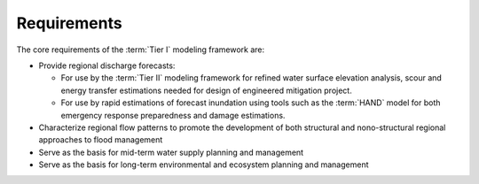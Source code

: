 Requirements
============

The core requirements of the :term:`Tier I` modeling framework are:

*   Provide regional discharge forecasts:
    
    *   For use by the :term:`Tier II` modeling framework for refined water surface elevation analysis, scour and energy transfer estimations needed for design of engineered mitigation project.
    *   For use by rapid estimations of forecast inundation using tools such as the :term:`HAND` model for both emergency response preparedness and damage estimations.

*   Characterize regional flow patterns to promote the development of both structural and nono-structural regional approaches to flood management

*   Serve as the basis for mid-term water supply planning and management

*   Serve as the basis for long-term environmental and ecosystem planning and management